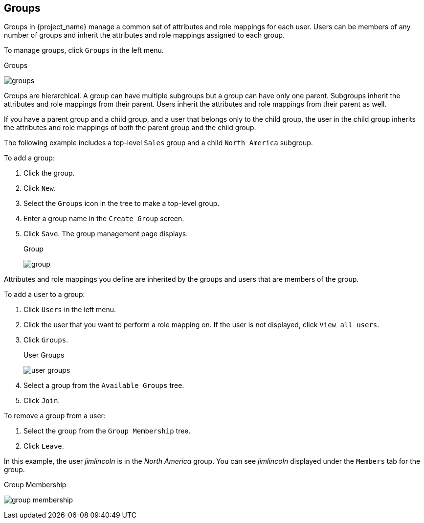
== Groups

Groups in {project_name} manage a common set of attributes and role mappings for each user. Users can be members of any number of groups and inherit the attributes and role mappings assigned to each group.

To manage groups, click `Groups` in the left menu.

.Groups
image:{project_images}/groups.png[]

Groups are hierarchical. A group can have multiple subgroups but a group can have only one parent. Subgroups inherit the attributes and role mappings from their parent. Users inherit the attributes and role mappings from their parent as well.

If you have a parent group and a child group, and a user that belongs only to the child group, the user in the child group inherits the attributes and role mappings of both the parent group and the child group.

The following example includes a top-level `Sales` group and a child `North America` subgroup.  

To add a group:

. Click the group.
. Click `New`.
. Select the `Groups` icon in the tree to make a top-level group.
. Enter a group name in the `Create Group` screen.
. Click `Save`. The group management page displays.
+
.Group
image:{project_images}/group.png[]

Attributes and role mappings you define are inherited by the groups and users that are members of the group.

To add a user to a group:

. Click `Users` in the left menu.
. Click the user that you want to perform a role mapping on. If the user is not displayed, click `View all users`.
. Click `Groups`.
+
.User Groups
image:{project_images}/user-groups.png[]
+
. Select a group from the `Available Groups` tree.
. Click `Join`.

To remove a group from a user:

. Select the group from the `Group Membership` tree.
. Click `Leave`.

In this example, the user _jimlincoln_ is in the _North America_ group.  You can see _jimlincoln_ displayed under the `Members` tab for the group.

.Group Membership
image:{project_images}/group-membership.png[]

